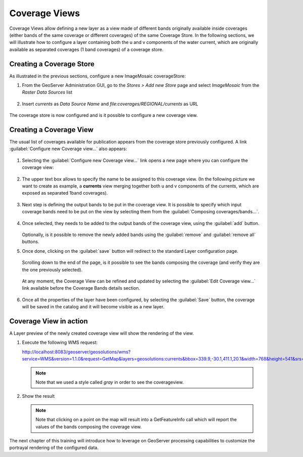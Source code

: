 .. _coverage_views:

Coverage Views
==============

Coverage Views allow defining a new layer as a view made of different bands originally available inside coverages (either bands of the same coverage or different coverages) of the same Coverage Store. 
In the following sections, we will illustrate how to configure a layer containing both the u and v components of the water current, which are originally available as separated coverages (1 band coverages) of a coverage store.

Creating a Coverage Store
-------------------------
As illustrated in the previous sections, configure a new ImageMosaic coverageStore:

#. From the GeoServer Administration GUI, go to the `Stores > Add new Store` page and select `ImageMosaic` from the `Raster Data Sources` list

   .. figure:: img/imagemosaic_ds_001.png

#. Insert `currents` as `Data Source Name` and `file:coverages/REGIONAL/currents` as URL

   .. figure:: img/imagemosaic_ds_002.png

The coverage store is now configured and is it possible to configure a new coverage view.

Creating a Coverage View
------------------------

The usual list of coverages available for publication appears from the coverage store previously configured. 
A link :guilabel:`Configure new Coverage view...` also appears:

.. figure:: img/coverageviewnewlayer.png
   
#. Selecting the :guilabel:`Configure new Coverage view...` link opens a new page where you can configure the coverage view:

   .. figure:: img/newcoverageview.png
   
#. The upper text box allows to specify the name to be assigned to this coverage view. (In the following picture we want to create as example, a **currents** view merging together both u and v components of the currents, which are exposed as separated 1band coverages).

   .. figure:: img/coverageviewname.png

#. Next step is defining the output bands to be put in the coverage view. It is possible to specify which input coverage bands need to be put on the view by selecting them from the :guilabel:`Composing coverages/bands...`.

   .. figure:: img/coverageviewselectbands.png

#. Once selected, they needs to be added to the output bands of the coverage view, using the :guilabel:`add` button. 

   .. figure:: img/coverageviewaddbands.png

   Optionally, is it possible to remove the newly added bands using the :guilabel:`remove` and :guilabel:`remove all` buttons.
#. Once done, clicking on the :guilabel:`save` button will redirect to the standard Layer configuration page.

   .. figure:: img/coveragevieweditlayer.png

   Scrolling down to the end of the page, is it possible to see the bands composing the coverage (and verify they are the one previously selected).

   .. figure:: img/coverageviewbandsdetails.png


   At any moment, the Coverage View can be refined and updated by selecting the :guilabel:`Edit Coverage view...` link available before the Coverage Bands details section.

   .. figure:: img/coveragevieweditlink.png

#. Once all the properties of the layer have been configured, by selecting the :guilabel:`Save` button, the coverage will be saved in the catalog and it will become visible as a new layer.

   .. figure:: img/coverageviewavailablelayers.png

Coverage View in action
-----------------------

A Layer preview of the newly created coverage view will show the rendering of the view.

#. Execute the following WMS request::

   http://localhost:8083/geoserver/geosolutions/wms?service=WMS&version=1.1.0&request=GetMap&layers=geosolutions:currents&bbox=339.9,-30.1,411.1,20.1&width=768&height=541&srs=EPSG:4326&styles=gray&format=application/openlayers

   .. note:: Note that we used a style called *gray* in order to see the coverageview.
	
#. Show the result

   .. figure:: img/coverageviewlayerpreview.png

   .. note:: Note that clicking on a point on the map will result into a GetFeatureInfo call which will report the values of the bands composing the coverage view.

The next chapter of this training will introduce how to leverage on GeoServer processing capabilities to customize the portrayal rendering of the configured data.
